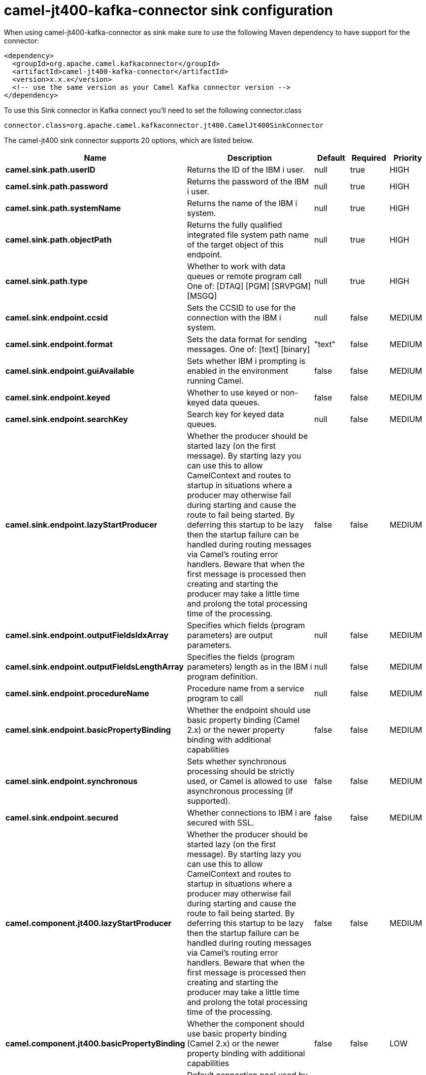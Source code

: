 // kafka-connector options: START
[[camel-jt400-kafka-connector-sink]]
= camel-jt400-kafka-connector sink configuration

When using camel-jt400-kafka-connector as sink make sure to use the following Maven dependency to have support for the connector:

[source,xml]
----
<dependency>
  <groupId>org.apache.camel.kafkaconnector</groupId>
  <artifactId>camel-jt400-kafka-connector</artifactId>
  <version>x.x.x</version>
  <!-- use the same version as your Camel Kafka connector version -->
</dependency>
----

To use this Sink connector in Kafka connect you'll need to set the following connector.class

[source,java]
----
connector.class=org.apache.camel.kafkaconnector.jt400.CamelJt400SinkConnector
----


The camel-jt400 sink connector supports 20 options, which are listed below.



[width="100%",cols="2,5,^1,1,1",options="header"]
|===
| Name | Description | Default | Required | Priority
| *camel.sink.path.userID* | Returns the ID of the IBM i user. | null | true | HIGH
| *camel.sink.path.password* | Returns the password of the IBM i user. | null | true | HIGH
| *camel.sink.path.systemName* | Returns the name of the IBM i system. | null | true | HIGH
| *camel.sink.path.objectPath* | Returns the fully qualified integrated file system path name of the target object of this endpoint. | null | true | HIGH
| *camel.sink.path.type* | Whether to work with data queues or remote program call One of: [DTAQ] [PGM] [SRVPGM] [MSGQ] | null | true | HIGH
| *camel.sink.endpoint.ccsid* | Sets the CCSID to use for the connection with the IBM i system. | null | false | MEDIUM
| *camel.sink.endpoint.format* | Sets the data format for sending messages. One of: [text] [binary] | "text" | false | MEDIUM
| *camel.sink.endpoint.guiAvailable* | Sets whether IBM i prompting is enabled in the environment running Camel. | false | false | MEDIUM
| *camel.sink.endpoint.keyed* | Whether to use keyed or non-keyed data queues. | false | false | MEDIUM
| *camel.sink.endpoint.searchKey* | Search key for keyed data queues. | null | false | MEDIUM
| *camel.sink.endpoint.lazyStartProducer* | Whether the producer should be started lazy (on the first message). By starting lazy you can use this to allow CamelContext and routes to startup in situations where a producer may otherwise fail during starting and cause the route to fail being started. By deferring this startup to be lazy then the startup failure can be handled during routing messages via Camel's routing error handlers. Beware that when the first message is processed then creating and starting the producer may take a little time and prolong the total processing time of the processing. | false | false | MEDIUM
| *camel.sink.endpoint.outputFieldsIdxArray* | Specifies which fields (program parameters) are output parameters. | null | false | MEDIUM
| *camel.sink.endpoint.outputFieldsLengthArray* | Specifies the fields (program parameters) length as in the IBM i program definition. | null | false | MEDIUM
| *camel.sink.endpoint.procedureName* | Procedure name from a service program to call | null | false | MEDIUM
| *camel.sink.endpoint.basicPropertyBinding* | Whether the endpoint should use basic property binding (Camel 2.x) or the newer property binding with additional capabilities | false | false | MEDIUM
| *camel.sink.endpoint.synchronous* | Sets whether synchronous processing should be strictly used, or Camel is allowed to use asynchronous processing (if supported). | false | false | MEDIUM
| *camel.sink.endpoint.secured* | Whether connections to IBM i are secured with SSL. | false | false | MEDIUM
| *camel.component.jt400.lazyStartProducer* | Whether the producer should be started lazy (on the first message). By starting lazy you can use this to allow CamelContext and routes to startup in situations where a producer may otherwise fail during starting and cause the route to fail being started. By deferring this startup to be lazy then the startup failure can be handled during routing messages via Camel's routing error handlers. Beware that when the first message is processed then creating and starting the producer may take a little time and prolong the total processing time of the processing. | false | false | MEDIUM
| *camel.component.jt400.basicPropertyBinding* | Whether the component should use basic property binding (Camel 2.x) or the newer property binding with additional capabilities | false | false | LOW
| *camel.component.jt400.connectionPool* | Default connection pool used by the component. Note that this pool is lazily initialized. This is because in a scenario where the user always provides a pool, it would be wasteful for Camel to initialize and keep an idle pool. | null | false | MEDIUM
|===



The camel-jt400 sink connector has no converters out of the box.





The camel-jt400 sink connector has no transforms out of the box.





The camel-jt400 sink connector has no aggregation strategies out of the box.
// kafka-connector options: END
